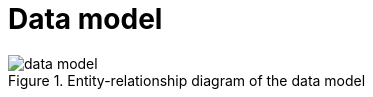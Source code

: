 = Data model
:!last-update-label:

.Entity-relationship diagram of the data model
image::data_model.svg[]

// TODO: describe the data model in detail.